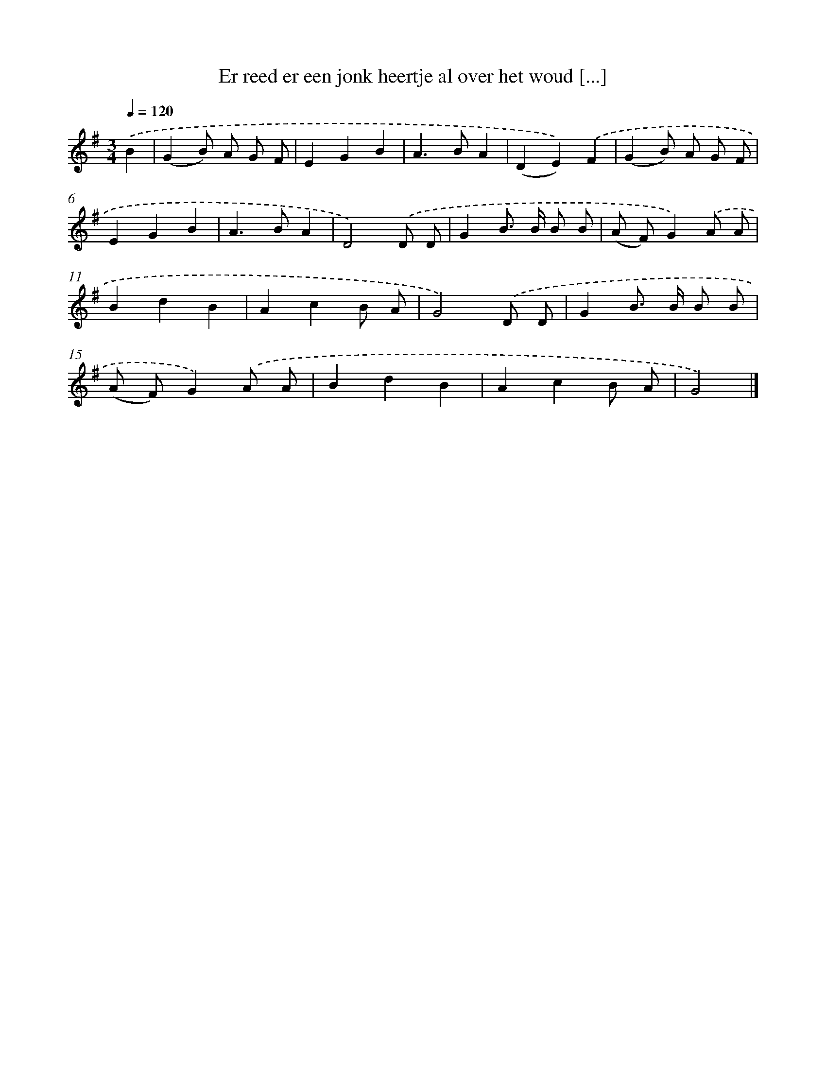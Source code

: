 X: 2006
T: Er reed er een jonk heertje al over het woud [...]
%%abc-version 2.0
%%abcx-abcm2ps-target-version 5.9.1 (29 Sep 2008)
%%abc-creator hum2abc beta
%%abcx-conversion-date 2018/11/01 14:35:47
%%humdrum-veritas 2743201296
%%humdrum-veritas-data 4140084095
%%continueall 1
%%barnumbers 0
L: 1/8
M: 3/4
Q: 1/4=120
K: G clef=treble
.('B2 [I:setbarnb 1]|
(G2B) A G F |
E2G2B2 |
A2>B2A2 |
(D2E2)).('F2 |
(G2B) A G F |
E2G2B2 |
A2>B2A2 |
D4).('D D |
G2B> B B B |
(A F)G2).('A A |
B2d2B2 |
A2c2B A |
G4).('D D |
G2B> B B B |
(A F)G2).('A A |
B2d2B2 |
A2c2B A |
G4) |]
